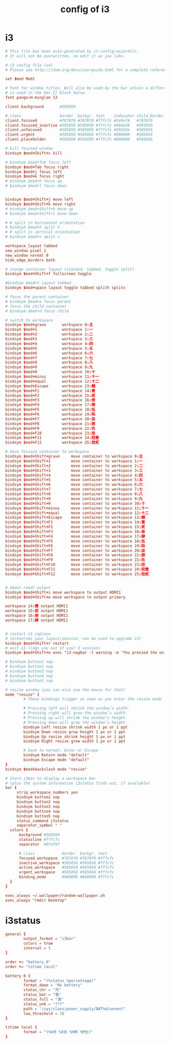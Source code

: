 #+title: config of i3

* i3

  #+begin_src conf :tangle ~/.config/i3/config
  # This file has been auto-generated by i3-config-wizard(1).
  # It will not be overwritten, so edit it as you like.

  # i3 config file (v4)
  # Please see http://i3wm.org/docs/userguide.html for a complete reference!

  set $mod Mod1

  # Font for window titles. Will also be used by the bar unless a different font
  # is used in the bar {} block below.
  font pango:H-minglan 13

  client.background       #505050

  # class                 border  backgr. text    indicator child_border
  client.focused          #707070 #707070 #fffcfc #2e9ef4   #707070
  client.focused_inactive #505050 #505050 #fffcfc #484e50   #505050
  client.unfocused        #505050 #505050 #fffcfc #292d2e   #505050
  client.urgent           #505050 #505050 #fffcfc #900000   #505050
  client.placeholder      #505050 #505050 #fffcfc #000000   #505050

  # kill focused window
  bindsym $mod+Shift+c kill

  # bindsym $mod+Tab focus left
  bindsym $mod+Tab focus right
  bindsym $mod+j focus left
  bindsym $mod+k focus right
  # bindsym $mod+h focus up
  # bindsym $mod+l focus down


  bindsym $mod+Shift+j move left
  bindsym $mod+Shift+k move right
  # bindsym $mod+Shift+h move up
  # bindsym $mod+Shift+l move down

  # # split in horizontal orientation
  # bindsym $mod+h split h
  # # split in vertical orientation
  # bindsym $mod+v split v

  workspace_layout tabbed
  new_window pixel 1
  new_window normal 0
  hide_edge_borders both

  # change container layout (stacked, tabbed, toggle split)
  bindsym $mod+Shift+f fullscreen toggle

  #bindsym $mod+t layout tabbed
  bindsym $mod+space layout toggle tabbed splith splitv

  # focus the parent container
  # bindsym $mod+a focus parent
  # focus the child container
  # bindsym $mod+d focus child

  # switch to workspace
  bindsym $mod+grave       workspace 0:主
  bindsym $mod+1           workspace 1:一
  bindsym $mod+2           workspace 2:二
  bindsym $mod+3           workspace 3:三
  bindsym $mod+4           workspace 4:四
  bindsym $mod+5           workspace 5:五
  bindsym $mod+6           workspace 6:六
  bindsym $mod+7           workspace 7:七
  bindsym $mod+8           workspace 8:八
  bindsym $mod+9           workspace 9:九
  bindsym $mod+0           workspace 10:十
  bindsym $mod+minus       workspace 11:十一
  bindsym $mod+equal       workspace 12:十二
  bindsym $mod+Escape      workspace 13:輔
  bindsym $mod+F1          workspace 14:壹
  bindsym $mod+F2          workspace 15:贰
  bindsym $mod+F3          workspace 16:叁
  bindsym $mod+F4          workspace 17:肆
  bindsym $mod+F5          workspace 18:伍
  bindsym $mod+F6          workspace 19:陆
  bindsym $mod+F7          workspace 20:柒
  bindsym $mod+F8          workspace 21:捌
  bindsym $mod+F9          workspace 22:玖
  bindsym $mod+F10         workspace 23:拾
  bindsym $mod+F11         workspace 24:拾壹
  bindsym $mod+F12         workspace 25:拾贰

  # move focused container to workspace
  bindsym $mod+Shift+grave     move container to workspace 0:主
  bindsym $mod+Shift+1         move container to workspace 1:一
  bindsym $mod+Shift+2         move container to workspace 2:二
  bindsym $mod+Shift+3         move container to workspace 3:三
  bindsym $mod+Shift+4         move container to workspace 4:四
  bindsym $mod+Shift+5         move container to workspace 5:五
  bindsym $mod+Shift+6         move container to workspace 6:六
  bindsym $mod+Shift+7         move container to workspace 7:七
  bindsym $mod+Shift+8         move container to workspace 8:八
  bindsym $mod+Shift+9         move container to workspace 9:九
  bindsym $mod+Shift+0         move container to workspace 10:十
  bindsym $mod+Shift+minus     move container to workspace 11:十一
  bindsym $mod+Shift+equal     move container to workspace 12:十二
  bindsym $mod+Shift+Escape    move container to workspace 13:輔
  bindsym $mod+Shift+F1        move container to workspace 14:壹
  bindsym $mod+Shift+F2        move container to workspace 15:贰
  bindsym $mod+Shift+F3        move container to workspace 16:叁
  bindsym $mod+Shift+F4        move container to workspace 17:肆
  bindsym $mod+Shift+F5        move container to workspace 18:伍
  bindsym $mod+Shift+F6        move container to workspace 19:陆
  bindsym $mod+Shift+F7        move container to workspace 20:柒
  bindsym $mod+Shift+F8        move container to workspace 21:捌
  bindsym $mod+Shift+F9        move container to workspace 22:玖
  bindsym $mod+Shift+F10       move container to workspace 23:拾
  bindsym $mod+Shift+F11       move container to workspace 24:拾壹
  bindsym $mod+Shift+F12       move container to workspace 25:拾贰


  # about randr output
  bindsym $mod+Shift+i move workspace to output HDMI1
  bindsym $mod+Shift+o move workspace to output primary

  workspace 14:壹 output HDMI1
  workspace 15:贰 output HDMI1
  workspace 16:叁 output HDMI1
  workspace 17:肆 output HDMI1


  # restart i3 inplace
  # (preserves your layout/session, can be used to upgrade i3)
  bindsym $mod+Shift+r restart
  # exit i3 (logs you out of your X session)
  bindsym $mod+Shift+e exec "i3-nagbar -t warning -m 'You pressed the exit shortcut. Do you really want to exit i3? This will end your X session.' -b 'Yes, exit i3' 'i3-msg exit'"

  # bindsym button1 nop
  # bindsym button2 nop
  # bindsym button3 nop
  # bindsym button4 nop
  # bindsym button5 nop

  # resize window (you can also use the mouse for that)
  mode "resize" {
          # These bindings trigger as soon as you enter the resize mode

          # Pressing left will shrink the window’s width.
          # Pressing right will grow the window’s width.
          # Pressing up will shrink the window’s height.
          # Pressing down will grow the window’s height.
          bindsym Left resize shrink width 1 px or 1 ppt
          bindsym Down resize grow height 1 px or 1 ppt
          bindsym Up resize shrink height 1 px or 1 ppt
          bindsym Right resize grow width 1 px or 1 ppt

          # back to normal: Enter or Escape
          bindsym Return mode "default"
          bindsym Escape mode "default"
  }
  bindsym $mod+backslash mode "resize"

  # Start i3bar to display a workspace bar
  # (plus the system information i3status finds out, if available)
  bar {
       strip_workspace_numbers yes
       bindsym button1 nop
       bindsym button2 nop
       bindsym button3 nop
       bindsym button4 nop
       bindsym button5 nop
       status_command i3status
       separator_symbol " "
    colors {
        background #505050
        statusline #fffcfc
        separator  #8faf9f

        # class            border  backgr. text
        focused_workspace  #707070 #707070 #fffcfc
        inactive_workspace #505050 #505050 #fffcfc
        active_workspace   #505050 #505050 #fffcfc
        urgent_workspace   #505050 #505050 #fffcfc
        binding_mode       #660000 #660000 #fffcfc
    }
  }

  exec_always ~/.wallpaper/random-wallpaper.sh
  exec_always "rmdir Desktop"
  #+end_src

* i3status

  #+begin_src conf :tangle ~/.i3status.conf
  general {
          output_format = "i3bar"
          colors = true
          interval = 5
  }

  order += "battery 0"
  order += "tztime local"

  battery 0 {
          format = "(%status %percentage)"
          format_down = "No battery"
          status_chr = "充"
          status_bat = "電"
          status_full = "滿"
          status_unk = "???"
          path = "/sys/class/power_supply/BAT%d/uevent"
          low_threshold = 10
  }

  tztime local {
          format = "(%m月 %d日 %H時 %M分)"
  }
  #+end_src
